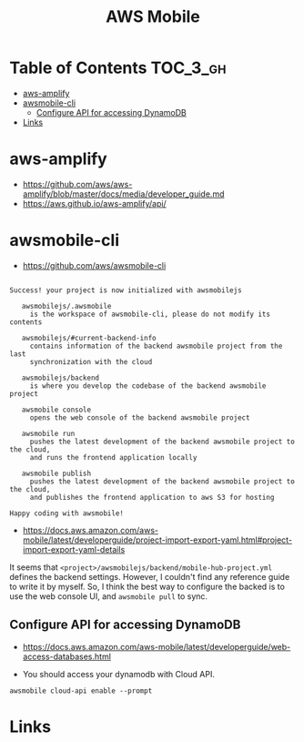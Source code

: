 
#+TITLE: AWS Mobile

* Table of Contents :TOC_3_gh:
- [[#aws-amplify][aws-amplify]]
- [[#awsmobile-cli][awsmobile-cli]]
  - [[#configure-api-for-accessing-dynamodb][Configure API for accessing DynamoDB]]
- [[#links][Links]]

* aws-amplify
- https://github.com/aws/aws-amplify/blob/master/docs/media/developer_guide.md
- https://aws.github.io/aws-amplify/api/

* awsmobile-cli
- https://github.com/aws/awsmobile-cli

#+BEGIN_EXAMPLE

  Success! your project is now initialized with awsmobilejs

     awsmobilejs/.awsmobile
       is the workspace of awsmobile-cli, please do not modify its contents

     awsmobilejs/#current-backend-info
       contains information of the backend awsmobile project from the last
       synchronization with the cloud

     awsmobilejs/backend
       is where you develop the codebase of the backend awsmobile project

     awsmobile console
       opens the web console of the backend awsmobile project

     awsmobile run
       pushes the latest development of the backend awsmobile project to the cloud,
       and runs the frontend application locally

     awsmobile publish
       pushes the latest development of the backend awsmobile project to the cloud,
       and publishes the frontend application to aws S3 for hosting

  Happy coding with awsmobile!
#+END_EXAMPLE

- https://docs.aws.amazon.com/aws-mobile/latest/developerguide/project-import-export-yaml.html#project-import-export-yaml-details

It seems that ~<project>/awsmobilejs/backend/mobile-hub-project.yml~ defines the backend settings.
However, I couldn't find any reference guide to write it by myself.
So, I think the best way to configure the backed is to use the web console UI, and ~awsmobile pull~ to sync.

** Configure API for accessing DynamoDB
- https://docs.aws.amazon.com/aws-mobile/latest/developerguide/web-access-databases.html

- You should access your dynamodb with Cloud API.

#+BEGIN_SRC shell
  awsmobile cloud-api enable --prompt
#+END_SRC

* Links
